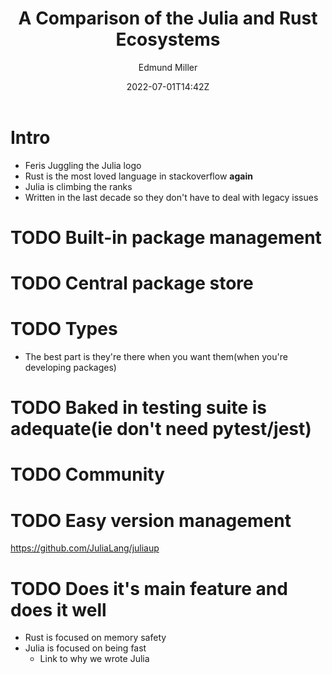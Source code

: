 #+title: A Comparison of the Julia and Rust Ecosystems
#+EXCERPT: And what they're getting right.
#+COVER_IMAGE: /assets/blog/dynamic-routing/cover.jpg
#+DATE: 2022-07-01T14:42Z
#+AUTHOR: Edmund Miller
#+AUTHOR_PICTURE: /assets/blog/authors/jj.jpeg
#+OG_IMAGE: /assets/blog/dynamic-routing/cover.jpg
#+filetags: :julia:

* Intro
- Feris Juggling the Julia logo
- Rust is the most loved language in stackoverflow *again*
- Julia is climbing the ranks
- Written in the last decade so they don't have to deal with legacy issues
* TODO Built-in package management
* TODO Central package store
* TODO Types
  - The best part is they're there when you want them(when you're developing packages)
* TODO Baked in testing suite is adequate(ie don't need pytest/jest)
* TODO Community
* TODO Easy version management
  https://github.com/JuliaLang/juliaup
* TODO Does it's main feature and does it well
  - Rust is focused on memory safety
  - Julia is focused on being fast
    - Link to why we wrote Julia
